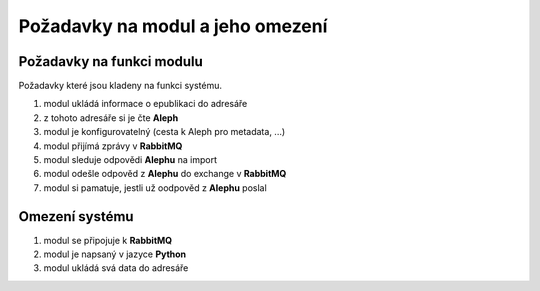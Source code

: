 Požadavky na modul a jeho omezení
----------------------------------------------------------------------------------------------------

Požadavky na funkci modulu
...................................................

Požadavky které jsou kladeny na funkci systému.

#. modul ukládá informace o epublikaci do adresáře
#. z tohoto adresáře si je čte **Aleph**
#. modul je konfigurovatelný (cesta k Aleph pro metadata, ...)
#. modul přijímá zprávy v **RabbitMQ**
#. modul sleduje odpovědi **Alephu** na import
#. modul odešle odpověd z **Alephu** do exchange v **RabbitMQ**
#. modul si pamatuje, jestli už oodpověd z **Alephu** poslal

Omezení systému
............................

#. modul se připojuje k **RabbitMQ**
#. modul je napsaný v jazyce **Python**
#. modul ukládá svá data do adresáře
